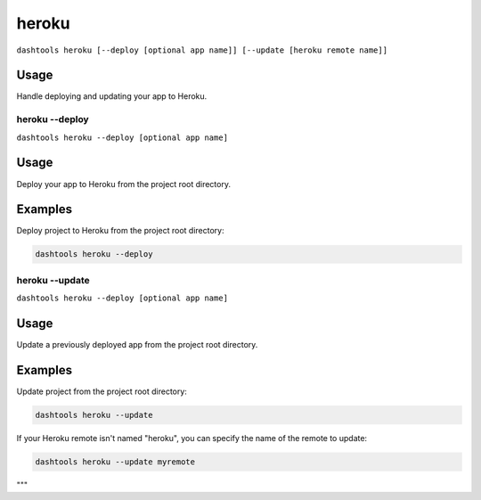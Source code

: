 =======
heroku
=======

``dashtools heroku [--deploy [optional app name]] [--update [heroku remote name]]``

Usage
-----

Handle deploying and updating your app to Heroku.


heroku --deploy
================

``dashtools heroku --deploy [optional app name]``


Usage
-----

Deploy your app to Heroku from the project root directory.

Examples
--------

Deploy project to Heroku from the project root directory:

.. code-block:: bash

    dashtools heroku --deploy


heroku --update
================

``dashtools heroku --deploy [optional app name]``

Usage
-----

Update a previously deployed app from the project root directory.

Examples
--------

Update project from the project root directory:

.. code-block:: bash

    dashtools heroku --update

If your Heroku remote isn't named "heroku", you can specify the name of the remote to update:

.. code-block:: bash

    dashtools heroku --update myremote

"""

